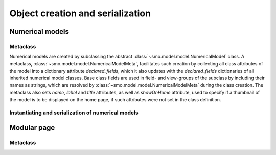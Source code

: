 =================================
Object creation and serialization
=================================

----------------
Numerical models
----------------

Metaclass
---------

Numerical models are created by subclassing the abstract :class:`~smo.model.model.NumericalModel` class. A metaclass,
:class:`~smo.model.model.NumericalModelMeta`, facilitates such creation by collecting all class attributes of the model 
into a dictionary attribute *declared_fields*, which it also updates with the *declared_fields*
dictionaries of all inherited numerical model classes. Base class fields are used in field- and view-groups
of the subclass by including their names as strings, which are resolved by :class:`~smo.model.model.NumericalModelMeta` during the
class creation. The metaclass also sets *name*, *label* and *title* attributes, as well as *showOnHome* attribute, used to specify 
if a thumbnail of the model is to be displayed on the home page, if such attributes were not set in the class definition.

Instantiating and serialization of numerical models
---------------------------------------------------


------------
Modular page
------------

Metaclass
---------
